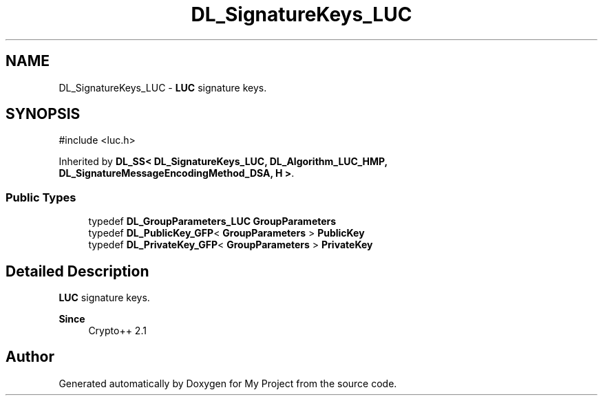 .TH "DL_SignatureKeys_LUC" 3 "My Project" \" -*- nroff -*-
.ad l
.nh
.SH NAME
DL_SignatureKeys_LUC \- \fBLUC\fP signature keys\&.  

.SH SYNOPSIS
.br
.PP
.PP
\fR#include <luc\&.h>\fP
.PP
Inherited by \fBDL_SS< DL_SignatureKeys_LUC, DL_Algorithm_LUC_HMP, DL_SignatureMessageEncodingMethod_DSA, H >\fP\&.
.SS "Public Types"

.in +1c
.ti -1c
.RI "typedef \fBDL_GroupParameters_LUC\fP \fBGroupParameters\fP"
.br
.ti -1c
.RI "typedef \fBDL_PublicKey_GFP\fP< \fBGroupParameters\fP > \fBPublicKey\fP"
.br
.ti -1c
.RI "typedef \fBDL_PrivateKey_GFP\fP< \fBGroupParameters\fP > \fBPrivateKey\fP"
.br
.in -1c
.SH "Detailed Description"
.PP 
\fBLUC\fP signature keys\&. 


.PP
\fBSince\fP
.RS 4
Crypto++ 2\&.1 
.RE
.PP


.SH "Author"
.PP 
Generated automatically by Doxygen for My Project from the source code\&.
